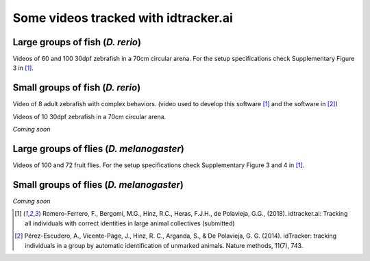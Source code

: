 Some videos tracked with idtracker.ai
=====================================

Large groups of fish (*D. rerio*)
*********************************

Videos of 60 and 100 30dpf zebrafish in a 70cm circular arena. For the setup specifications check Supplementary Figure 3 in [1]_.

.. raw:: html

  <iframe width="280" height="160" style="padding:2px;border:2px solid white;" style="padding:2px;border:2px solid white;" src="https://www.youtube.com/embed/Imz3xvPsaEw?ecver=1&rel=0&showinfo=01" frameborder="0" allow="autoplay; encrypted-media" allowfullscreen></iframe>

.. raw:: html

    <iframe width="280" height="160" style="padding:2px;border:2px solid white;" src="https://www.youtube.com/embed/daSNVpJJBGE?ecver=&rel=0&showinfo=01" frameborder="0" allow="autoplay; encrypted-media" allowfullscreen></iframe>

.. raw:: html

    <iframe width="280" height="160" style="padding:2px;border:2px solid white;" src="https://www.youtube.com/embed/Ry7nFjgNcX0?ecver=1&rel=0&showinfo=01" frameborder="0" allow="autoplay; encrypted-media" allowfullscreen></iframe>

.. raw:: html

    <iframe width="280" height="160" style="padding:2px;border:2px solid white;" src="https://www.youtube.com/embed/nb5sUEUlpVs?ecver=1&rel=0&showinfo=01" frameborder="0" allow="autoplay; encrypted-media" allowfullscreen></iframe>

Small groups of fish (*D. rerio*)
*********************************

Video of 8 adult zebrafish with complex behaviors. (video used to develop this software [1]_ and the software in [2]_)

.. raw:: html

  <iframe width="280" height="160" style="padding:2px;border:2px solid white;" src="https://www.youtube.com/embed/PdKpJEo9Thw?ecver=1&rel=0&showinfo=01" frameborder="0" allow="autoplay; encrypted-media" allowfullscreen></iframe>

Videos of 10 30dpf zebrafish in a 70cm circular arena.

*Coming soon*

Large groups of flies (*D. melanogaster*)
*****************************************

Videos of 100 and 72 fruit flies. For the setup specifications check Supplementary Figure 3 and 4 in [1]_.

.. raw:: html

  <iframe width="280" height="160" style="padding:2px;border:2px solid white;" src="https://www.youtube.com/embed/X6jyW3gKzkc?ecver=1&rel=0&showinfo=01" frameborder="0" allow="autoplay; encrypted-media" allowfullscreen></iframe>

.. raw:: html

  <iframe width="280" height="160" style="padding:2px;border:2px solid white;" src="https://www.youtube.com/embed/_M9xl4jBzVQ?ecver=1&rel=0&showinfo=01" frameborder="0" allow="autoplay; encrypted-media" allowfullscreen></iframe>

Small groups of flies (*D. melanogaster*)
*****************************************

*Coming soon*

.. [1] Romero-Ferrero, F., Bergomi, M.G., Hinz, R.C., Heras, F.J.H., de Polavieja, G.G., (2018). idtracker.ai: Tracking all individuals with correct identities in large animal collectives (submitted)
.. [2] Pérez-Escudero, A., Vicente-Page, J., Hinz, R. C., Arganda, S., & De Polavieja, G. G. (2014). idTracker: tracking individuals in a group by automatic identification of unmarked animals. Nature methods, 11(7), 743.
